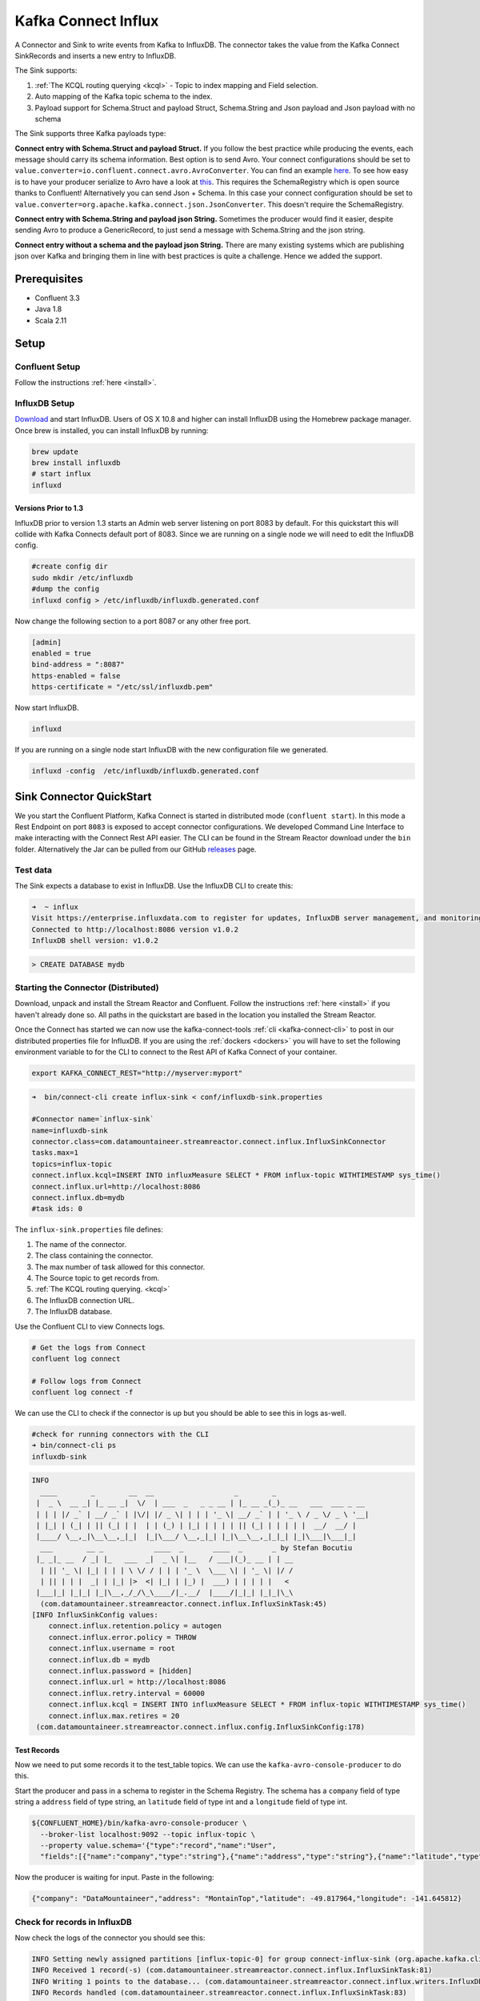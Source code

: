 Kafka Connect Influx
====================

A Connector and Sink to write events from Kafka to InfluxDB. The connector takes the value from the Kafka Connect SinkRecords
and inserts a new entry to InfluxDB.

The Sink supports:

1. :ref:`The KCQL routing querying <kcql>` - Topic to index mapping and Field selection.
2. Auto mapping of the Kafka topic schema to the index.
3. Payload support for Schema.Struct and payload Struct, Schema.String and Json payload and Json payload with no schema

The Sink supports three Kafka payloads type:

**Connect entry with Schema.Struct and payload Struct.** If you follow the best practice while producing the events, each
message should carry its schema information. Best option is to send Avro. Your connect configurations should be set to
``value.converter=io.confluent.connect.avro.AvroConverter``.
You can find an example `here <https://github.com/confluentinc/kafka-connect-blog/blob/master/etc/connect-avro-standalone.properties>`__.
To see how easy is to have your producer serialize to Avro have a look at
`this <http://docs.confluent.io/3.0.1/schema-registry/docs/serializer-formatter.html?highlight=kafkaavroserializer>`__.
This requires the SchemaRegistry which is open source thanks to Confluent! Alternatively you can send Json + Schema.
In this case your connect configuration should be set to ``value.converter=org.apache.kafka.connect.json.JsonConverter``. This doesn't
require the SchemaRegistry.

**Connect entry with Schema.String and payload json String.** Sometimes the producer would find it easier, despite sending
Avro to produce a GenericRecord, to just send a message with Schema.String and the json string.

**Connect entry without a schema and the payload json String.** There are many existing systems which are publishing json
over Kafka and bringing them in line with best practices is quite a challenge. Hence we added the support.

Prerequisites
-------------

- Confluent 3.3
- Java 1.8
- Scala 2.11

Setup
-----

Confluent Setup
~~~~~~~~~~~~~~~

Follow the instructions :ref:`here <install>`.

InfluxDB Setup
~~~~~~~~~~~~~~

`Download <https://influxdata.com/downloads/#influxdb>`__ and start InfluxDB. Users of OS X 10.8 and higher can install InfluxDB using the Homebrew package manager.
Once brew is installed, you can install InfluxDB by running:

.. sourcecode:: bash

    brew update
    brew install influxdb
    # start influx
    influxd

Versions Prior to 1.3
^^^^^^^^^^^^^^^^^^^^^

InfluxDB prior to version 1.3 starts an Admin web server listening on port 8083 by default. For this quickstart this will collide with Kafka
Connects default port of 8083. Since we are running on a single node we will need to  edit the InfluxDB config.

.. sourcecode:: bash

    #create config dir
    sudo mkdir /etc/influxdb
    #dump the config
    influxd config > /etc/influxdb/influxdb.generated.conf

Now change the following section to a port 8087 or any other free port.

.. sourcecode:: bash

    [admin]
    enabled = true
    bind-address = ":8087"
    https-enabled = false
    https-certificate = "/etc/ssl/influxdb.pem"

Now start InfluxDB.

.. sourcecode:: bash

    influxd

If you are running on a single node start InfluxDB with the new configuration file we generated.

.. sourcecode:: bash

    influxd -config  /etc/influxdb/influxdb.generated.conf

Sink Connector QuickStart
-------------------------

We you start the Confluent Platform, Kafka Connect is started in distributed mode (``confluent start``). 
In this mode a Rest Endpoint on port ``8083`` is exposed to accept connector configurations. 
We developed Command Line Interface to make interacting with the Connect Rest API easier. The CLI can be found in the Stream Reactor download under
the ``bin`` folder. Alternatively the Jar can be pulled from our GitHub
`releases <https://github.com/datamountaineer/kafka-connect-tools/releases>`__ page.

Test data
~~~~~~~~~

The Sink expects a database to exist in InfluxDB. Use the InfluxDB CLI to create this:

.. sourcecode:: bash

    ➜  ~ influx
    Visit https://enterprise.influxdata.com to register for updates, InfluxDB server management, and monitoring.
    Connected to http://localhost:8086 version v1.0.2
    InfluxDB shell version: v1.0.2

.. sourcecode:: bash

    > CREATE DATABASE mydb


Starting the Connector (Distributed)
~~~~~~~~~~~~~~~~~~~~~~~~~~~~~~~~~~~~

Download, unpack and install the Stream Reactor and Confluent. Follow the instructions :ref:`here <install>` if you haven't already done so.
All paths in the quickstart are based in the location you installed the Stream Reactor.

Once the Connect has started we can now use the kafka-connect-tools :ref:`cli <kafka-connect-cli>` to post in our distributed properties file for InfluxDB.
If you are using the :ref:`dockers <dockers>` you will have to set the following environment variable to for the CLI to
connect to the Rest API of Kafka Connect of your container.

.. sourcecode:: bash

   export KAFKA_CONNECT_REST="http://myserver:myport"

.. sourcecode:: bash

    ➜  bin/connect-cli create influx-sink < conf/influxdb-sink.properties

    #Connector name=`influx-sink`
    name=influxdb-sink
    connector.class=com.datamountaineer.streamreactor.connect.influx.InfluxSinkConnector
    tasks.max=1
    topics=influx-topic
    connect.influx.kcql=INSERT INTO influxMeasure SELECT * FROM influx-topic WITHTIMESTAMP sys_time()
    connect.influx.url=http://localhost:8086
    connect.influx.db=mydb
    #task ids: 0

The ``influx-sink.properties`` file defines:

1. The name of the connector.
2. The class containing the connector.
3. The max number of task allowed for this connector.
4. The Source topic to get records from.
5. :ref:`The KCQL routing querying. <kcql>`
6. The InfluxDB connection URL.
7. The InfluxDB database.

Use the Confluent CLI to view Connects logs.

.. sourcecode:: bash

    # Get the logs from Connect
    confluent log connect

    # Follow logs from Connect
    confluent log connect -f

We can use the CLI to check if the connector is up but you should be able to see this in logs as-well.

.. sourcecode:: bash

    #check for running connectors with the CLI
    ➜ bin/connect-cli ps
    influxdb-sink

.. sourcecode:: bash

    INFO
      ____        _        __  __                   _        _
     |  _ \  __ _| |_ __ _|  \/  | ___  _   _ _ __ | |_ __ _(_)_ __   ___  ___ _ __
     | | | |/ _` | __/ _` | |\/| |/ _ \| | | | '_ \| __/ _` | | '_ \ / _ \/ _ \ '__|
     | |_| | (_| | || (_| | |  | | (_) | |_| | | | | || (_| | | | | |  __/  __/ |
     |____/ \__,_|\__\__,_|_|  |_|\___/ \__,_|_| |_|\__\__,_|_|_| |_|\___|\___|_|
      ___        __ _            ____  _       ____  _       _ by Stefan Bocutiu
     |_ _|_ __  / _| |_   ___  _|  _ \| |__   / ___|(_)_ __ | | __
      | || '_ \| |_| | | | \ \/ / | | | '_ \  \___ \| | '_ \| |/ /
      | || | | |  _| | |_| |>  <| |_| | |_) |  ___) | | | | |   <
     |___|_| |_|_| |_|\__,_/_/\_\____/|_.__/  |____/|_|_| |_|_|\_\
      (com.datamountaineer.streamreactor.connect.influx.InfluxSinkTask:45)
    [INFO InfluxSinkConfig values:
        connect.influx.retention.policy = autogen
        connect.influx.error.policy = THROW
        connect.influx.username = root
        connect.influx.db = mydb
        connect.influx.password = [hidden]
        connect.influx.url = http://localhost:8086
        connect.influx.retry.interval = 60000
        connect.influx.kcql = INSERT INTO influxMeasure SELECT * FROM influx-topic WITHTIMESTAMP sys_time()
        connect.influx.max.retires = 20
     (com.datamountaineer.streamreactor.connect.influx.config.InfluxSinkConfig:178)


Test Records
^^^^^^^^^^^^

Now we need to put some records it to the test_table topics. We can use the ``kafka-avro-console-producer`` to do this.

Start the producer and pass in a schema to register in the Schema Registry. The schema has a ``company`` field of type
string a ``address`` field of type string, an ``latitude`` field of type int and a ``longitude`` field of type int.

.. sourcecode:: bash

    ${CONFLUENT_HOME}/bin/kafka-avro-console-producer \
      --broker-list localhost:9092 --topic influx-topic \
      --property value.schema='{"type":"record","name":"User",
      "fields":[{"name":"company","type":"string"},{"name":"address","type":"string"},{"name":"latitude","type":"float"},{"name":"longitude","type":"float"}]}'

Now the producer is waiting for input. Paste in the following:

.. sourcecode:: bash

    {"company": "DataMountaineer","address": "MontainTop","latitude": -49.817964,"longitude": -141.645812}

Check for records in InfluxDB
~~~~~~~~~~~~~~~~~~~~~~~~~~~~~

Now check the logs of the connector you should see this:

.. sourcecode:: bash

    INFO Setting newly assigned partitions [influx-topic-0] for group connect-influx-sink (org.apache.kafka.clients.consumer.internals.ConsumerCoordinator:231)
    INFO Received 1 record(-s) (com.datamountaineer.streamreactor.connect.influx.InfluxSinkTask:81)
    INFO Writing 1 points to the database... (com.datamountaineer.streamreactor.connect.influx.writers.InfluxDbWriter:45)
    INFO Records handled (com.datamountaineer.streamreactor.connect.influx.InfluxSinkTask:83)


Check in InfluxDB.

.. sourcecode:: bash

    ✗ influx
    Visit https://enterprise.influxdata.com to register for updates, InfluxDB server management, and monitoring.
    Connected to http://localhost:8086 version v1.0.2
    InfluxDB shell version: v1.0.2
    > use mydb;
    Using database mydb
    > show measurements;
    name: measurements
    ------------------
    name
    influxMeasure

    > select * from influxMeasure;
    name: influxMeasure
    -------------------
    time			address		async	company		latitude		longitude
    1478269679104000000	MontainTop	true	DataMountaineer	-49.817962646484375	-141.64581298828125


Features
--------

1.  Topic to index mapping.
3.  Auto mapping of the Kafka topic schema to the index.
4.  Field selection
5.  Tagging the data points using constants or fields from the payload


Tag
~~~~

InfluxDB allows via the client API to provide a set of tags (key-value) to each point added.
The current connector version allows you to provide them via the KCQL

.. sourcecode:: bash

    INSERT INTO <measure> SELECT <fields> FROM <source topic> WITHTIMESTAMP <field_name>|sys_time() WITHTAG(field|(constant_key=constant_value))

Example:

.. sourcecode:: sql

    #Tagging using constants
    INSERT INTO measureA SELECT * FROM topicA  WITHTAG (DataMountaineer=awesome, Influx=rulz!)

    #Tagging using fields in the payload. Say we have a Payment structure with these fields: amount, from, to, note
    INSERT INTO measureA SELECT * FROM topicA  WITHTAG (from, to)


    #Tagging using a combination of fields in the payload and constants. Say we have a Payment structure with these fields: amount, from, to, note
    INSERT INTO measureA SELECT * FROM topicA  WITHTAG (from, to, provider=DataMountaineer)


.. note::

    At the moment you can only reference the payload fields but if the structure is nested you can't address nested fields.
    Support for such functionality will be provided soon. You can't tag with fields present in the Kafka message key,
    or use the message metadata(partition, topic, index).


Kafka Connect Query Language
~~~~~~~~~~~~~~~~~~~~~~~~~~~~

**K** afka **C** onnect **Q** uery **L** anguage found here `GitHub repo <https://github.com/datamountaineer/kafka-connector-query-language>`__
allows for routing and mapping using a SQL like syntax, consolidating typically features in to one configuration option.

The Influx Sink supports the following:

.. sourcecode:: bash

    INSERT INTO <measure> SELECT <fields> FROM <source topic> WITHTIMESTAMP <field_name>|sys_time()

Example:

.. sourcecode:: sql

    #Insert mode, select all fields from topicA and write to indexA
    INSERT INTO measureA SELECT * FROM topicA

    #Insert mode, select 3 fields and rename from topicB and write to indexB, use field Y as the point measurement
    INSERT INTO measureB SELECT x AS a, y AS b and z AS c FROM topicB WITHTIMESTAMP y

    #Insert mode, select 3 fields and rename from topicB and write to indexB, use field Y as the current system time for
    #Point measurement
    INSERT INTO measureB SELECT x AS a, y AS b and z AS c FROM topicB WITHTIMESTAMP sys_time()

This is set in the ``connect.influx.kcql`` option.

Error Polices
~~~~~~~~~~~~~

The Sink has three error policies that determine how failed writes to the target database are handled. The error policies
affect the behaviour of the schema evolution characteristics of the sink. See the schema evolution section for more
information.

**Throw**

Any error on write to the target database will be propagated up and processing is stopped. This is the default
behaviour.

**Noop**

Any error on write to the target database is ignored and processing continues.

.. warning::

    This can lead to missed errors if you don't have adequate monitoring. Data is not lost as it's still in Kafka
    subject to Kafka's retention policy. The Sink currently does **not** distinguish between integrity constraint
    violations and or other expections thrown by drivers.

**Retry**

Any error on write to the target database causes the RetryIterable exception to be thrown. This causes the
Kafka connect framework to pause and replay the message. Offsets are not committed. For example, if the table is offline
it will cause a write failure, the message can be replayed. With the Retry policy the issue can be fixed without stopping
the sink.

The length of time the Sink will retry can be controlled by using the ``connect.influx.max.retries`` and the
``connect.influx.retry.interval``.

Configurations
--------------

``connect.influx.kcql``

Kafka connect query language expression. Allows for expressive topic to table routing, field selection and renaming. For
InfluxDB it allows either setting a default or selecting a field from the topic as the Point measurement.

* Data type : string
* Importance: high
* Optional  : no

``connect.influx.url``

The InfluxDB database url.

* Data type : string
* Importance: high
* Optional  : no

``connect.influx.db``

The InfluxDB database.

* Data type : string
* Importance: high
* Optional  : no

``connect.influx.username``

The InfluxDB username.

* Data type : string
* Importance: high
* Optional  : yes

``connect.influx.password``

The InfluxDB password.

* Data type : string
* Importance: high
* Optional  : yes

``connect.influx.consistency.level``

Specifies the write consistency. If any write operations do not meet the configured consistency guarantees,
an error will occur and the data will not be indexed. The default consistency-level is ALL.
Other available options are ANY, ONE, QUORUM

* Data type : string
* Importance: medium
* Optional  : yes
* Default   : ALL

``connect.influx.retention.policy``

Determines how long InfluxDB keeps the data - the options for specifying the duration of the retention policy are
listed below. Note that the minimum retention period is one hour. DURATION determines how long InfluxDB keeps the
data - the options for specifying the duration of the retention policy are listed below. Note that the minimum retention
period is one hour.

m minutes
h hours
d days
w weeks
INF infinite

Default retention is `autogen` from 1.0 onwards or `default` for any previous version

* Data type : string
* Importance: medium
* Optional  : yes


``connect.influx.error.policy``

Specifies the action to be taken if an error occurs while inserting the data.

There are three available options, **noop**, the error is swallowed, **throw**, the error is allowed to propagate and retry.
For **retry** the Kafka message is redelivered up to a maximum number of times specified by the ``connect.influx.max.retries``
option. The ``connect.influx.retry.interval`` option specifies the interval between retries.

The errors will be logged automatically.

* Type: string
* Importance: medium
* Optional: yes
* Default: RETRY


``connect.influx.max.retries``

The maximum number of times a message is retried. Only valid when the ``connect.influx.error.policy`` is set to ``retry``.

* Type: string
* Importance: medium
* Optional: yes
* Default: 10


``connect.influx.retry.interval``

The interval, in milliseconds between retries if the Sink is using ``connect.influx.error.policy`` set to **RETRY**.

* Type: int
* Importance: high
* Optional: no
* Default : 60000 (1 minute)

``connect.progress.enabled``

Enables the output for how many records have been processed.

* Type: boolean
* Importance: medium
* Optional: yes
* Default : false

Example
~~~~~~~

.. sourcecode:: bash

    name=influxdb-sink
    connector.class=com.datamountaineer.streamreactor.connect.influx.InfluxSinkConnector
    tasks.max=1
    topics=influx-topic
    connect.influx.kcql=INSERT INTO influxMeasure SELECT * FROM influx-topic WITHTIMESTAMP sys_time()
    connect.influx.url=http://localhost:8086
    connect.influx.db=mydb

Schema Evolution
----------------

Upstream changes to schemas are handled by Schema registry which will validate the addition and removal
or fields, data type changes and if defaults are set. The Schema Registry enforces Avro schema evolution rules.
More information can be found `here <http://docs.confluent.io/3.0.1/schema-registry/docs/api.html#compatibility>`_.

Deployment Guidelines
---------------------

Distributed Mode
~~~~~~~~~~~~~~~~

Connect, in production should be run in distributed mode. 

1.  Install the Confluent Platform on each server that will form your Connect Cluster.
2.  Create a folder on the server called ``plugins/streamreactor/libs``.
3.  Copy into the folder created in step 2 the required connector jars from the stream reactor download.
4.  Edit ``connect-avro-distributed.properties`` in the ``etc/schema-registry`` folder where you installed Confluent
    and uncomment the ``plugin.path`` option. Set it to the path you deployed the stream reactor connector jars
    in step 2.
5.  Start Connect, ``bin/connect-distributed etc/schema-registry/connect-avro-distributed.properties``

Connect Workers are long running processes so set an ``init.d`` or ``systemctl`` service accordingly.

Connector configurations can then be push to any of the workers in the Cluster via the CLI or curl, if using the CLI 
remember to set the location of the Connect worker you are pushing to as it defaults to localhost.

.. sourcecode:: bash

    export KAFKA_CONNECT_REST="http://myserver:myport"

Kubernetes
~~~~~~~~~~

Helm Charts are provided at our `repo <https://datamountaineer.github.io/helm-charts/>`__, add the repo to your Helm instance and install. We recommend using the Landscaper
to manage Helm Values since typically each Connector instance has it's own deployment.

Add the Helm charts to your Helm instance:

.. sourcecode:: bash

    helm repo add datamountaineer https://datamountaineer.github.io/helm-charts/


TroubleShooting
---------------

Please review the :ref:`FAQs <faq>` and join our `slack channel <https://slackpass.io/datamountaineers>`_.


